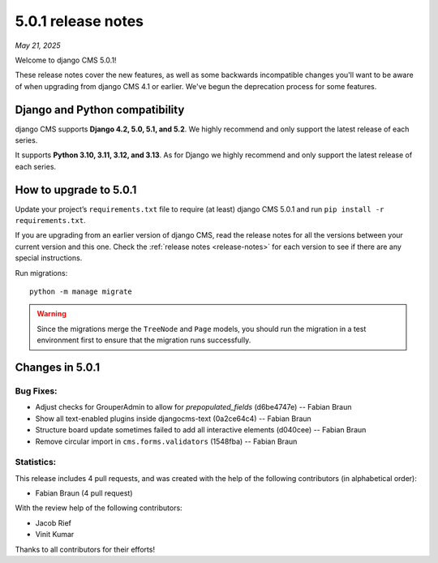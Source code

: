 .. _upgrade-to-5.0.1:

###################
5.0.1 release notes
###################

*May 21, 2025*

Welcome to django CMS 5.0.1!

These release notes cover the new features, as well as some backwards
incompatible changes you'll want to be aware of when upgrading from
django CMS 4.1 or earlier. We've begun the deprecation process for some
features.

*******************************
Django and Python compatibility
*******************************

django CMS supports **Django 4.2, 5.0, 5.1, and 5.2**. We highly recommend and only
support the latest release of each series.

It supports **Python 3.10, 3.11, 3.12, and 3.13**. As for Django we highly recommend and only
support the latest release of each series.

***********************
How to upgrade to 5.0.1
***********************

Update your project’s ``requirements.txt`` file to require (at least) django CMS 5.0.1 and
run ``pip install -r requirements.txt``.

If you are upgrading from an earlier version of django CMS, read the release
notes for all the versions between your current version and this one. Check
the :ref:`release notes <release-notes>` for each version to see if there are
any special instructions.

Run migrations::

    python -m manage migrate

.. warning::

    Since the migrations merge the ``TreeNode`` and ``Page`` models, you should run the
    migration in a test environment first to ensure that the migration runs
    successfully.

****************
Changes in 5.0.1
****************

Bug Fixes:
----------
* Adjust checks for GrouperAdmin to allow for `prepopulated_fields` (d6be4747e) -- Fabian Braun
* Show all text-enabled plugins inside djangocms-text (0a2ce64c4) -- Fabian Braun
* Structure board update sometimes failed to add all interactive elements (d040cee) -- Fabian Braun
* Remove circular import in ``cms.forms.validators`` (1548fba) -- Fabian Braun

Statistics:
-----------

This release includes 4 pull requests, and was created with the help of the following contributors (in alphabetical order):

* Fabian Braun (4 pull request)

With the review help of the following contributors:

* Jacob Rief
* Vinit Kumar


Thanks to all contributors for their efforts!
